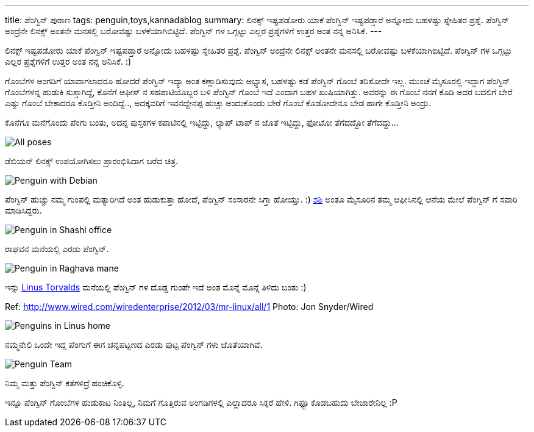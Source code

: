 ---
title: ಪೆಂಗ್ವಿನ್ ಪುರಾಣ
tags: penguin,toys,kannadablog
summary: ಲಿನಕ್ಸ್ ಇಷ್ಟಪಡೋರು ಯಾಕೆ ಪೆಂಗ್ವಿನ್ ಇಷ್ಟಪಡ್ತಾರೆ ಅನ್ನೋದು ಬಹಳಷ್ಟು ಸ್ನೇಹಿತರ ಪ್ರಶ್ನೆ. ಪೆಂಗ್ವಿನ್ ಅಂದ್ರೆನೇ ಲಿನಕ್ಸ್ ಅಂತನೇ ಮನಸಲ್ಲಿ ಬರೋವಷ್ಟು ಬಳಕೆಯಾಗಿಬಿಟ್ಟಿದೆ. ಪೆಂಗ್ವಿನ್ ಗಳ ಒಗ್ಗಟ್ಟು ಎಲ್ಲರ ಪ್ರಶ್ನೆಗಳಿಗೆ ಉತ್ತರ ಅಂತ ನನ್ನ ಅನಿಸಿಕೆ.
---

ಲಿನಕ್ಸ್ ಇಷ್ಟಪಡೋರು ಯಾಕೆ ಪೆಂಗ್ವಿನ್ ಇಷ್ಟಪಡ್ತಾರೆ ಅನ್ನೋದು ಬಹಳಷ್ಟು ಸ್ನೇಹಿತರ ಪ್ರಶ್ನೆ. ಪೆಂಗ್ವಿನ್ ಅಂದ್ರೆನೇ ಲಿನಕ್ಸ್ ಅಂತನೇ ಮನಸಲ್ಲಿ ಬರೋವಷ್ಟು ಬಳಕೆಯಾಗಿಬಿಟ್ಟಿದೆ. ಪೆಂಗ್ವಿನ್ ಗಳ ಒಗ್ಗಟ್ಟು ಎಲ್ಲರ ಪ್ರಶ್ನೆಗಳಿಗೆ ಉತ್ತರ ಅಂತ ನನ್ನ ಅನಿಸಿಕೆ. :)

ಗೊಂಬೆಗಳ ಅಂಗಡಿಗೆ ಯಾವಾಗಲಾದರೂ ಹೋದರೆ ಪೆಂಗ್ವಿನ್ ಇದ್ಯಾ ಅಂತ ಕಣ್ಣಾಡಿಸುವುದು ಅಭ್ಯಾಸ, ಬಹಳಷ್ಟು ಕಡೆ ಪೆಂಗ್ವಿನ್ ಗೊಂಬೆ ತರಿಸೋದೇ ಇಲ್ಲ. ಮುಂಚೆ ಮೈಸೂರಲ್ಲಿ ಇದ್ದಾಗ ಪೆಂಗ್ವಿನ್ ಗೊಂಬೆಗಳನ್ನ ಹುಡುಕಿ ಸುಸ್ತಾಗಿದ್ದೆ, ಕೊನೆಗೆ ಆಫೀಸ್ ನ ಸಹಪಾಟಿಯೊಬ್ಬರ ಬಳಿ ಪೆಂಗ್ವಿನ್ ಗೊಂಬೆ ಇದೆ ಎಂದಾಗ ಬಹಳ ಖುಷಿಯಾಗಿತ್ತು. ಅವರನ್ನು ಈ ಗೊಂಬೆ ನನಗೆ ಕೊಡಿ ಅದರ ಬದಲಿಗೆ ಬೇರೆ ಎಷ್ಟು ಗೊಂಬೆ ಬೇಕಾದರೂ ಕೊಡ್ತೀನಿ ಅಂದಿದ್ದೆ.., ಅದಕ್ಕವರಿಗೆ ಇವನದ್ದೇನಪ್ಪ ಹುಚ್ಚು ಅಂದುಕೊಂಡು ಬೇರೆ ಗೊಂಬೆ ಕೊಡೋದೇನೂ ಬೇಡ ಹಾಗೇ ಕೊಡ್ತೀನಿ ಅಂದ್ರು.

ಕೊನೆಗೂ ಮನೆಗೊಂದು ಪೆಂಗು ಬಂತು, ಅದನ್ನ ಪುಸ್ತಕಗಳ ಕಪಾಟಿನಲ್ಲಿ ಇಟ್ಟಿದ್ದು, ಲ್ಯಾಪ್ ಟಾಪ್ ನ ಜೊತೆ ಇಟ್ಟಿದ್ದು, ಫೋಟೋ ತೆಗೆದದ್ದೋ ತೆಗೆದದ್ದು...


image::/images/penguin.jpg[All poses]

ಡೆಬಿಯನ್ ಲಿನಕ್ಸ್ ಉಪಯೋಗಿಸಲು ಪ್ರಾರಂಭಿಸಿದಾಗ ಬರೆದ ಚಿತ್ರ. 

image::/images/penguin-with-debian.jpg[Penguin with Debian]

ಪೆಂಗ್ವಿನ್ ಹುಚ್ಚು ನಮ್ಮ ಗುಂಪಲ್ಲಿ ಮತ್ಯಾರಿಗಿದೆ ಅಂತ ಹುಡುಕುತ್ತಾ ಹೋದೆ, ಪೆಂಗ್ವಿನ್ ಸಂಸಾರನೇ ಸಿಗ್ತಾ ಹೋಯ್ತು. :) http://manku.thimma.org/[ಶಶಿ] ಅಂತೂ ಮೈಸೂರಿನ ತಮ್ಮ ಆಫೀಸಿನಲ್ಲಿ ಆನೆಯ ಮೇಲೆ ಪೆಂಗ್ವಿನ್ ಗೆ ಸವಾರಿ ಮಾಡಿಸಿದ್ದರು.

image::/images/penguin-in-shashi-office.jpg[Penguin in Shashi office]

ರಾಘವನ ಮನೆಯಲ್ಲಿ ಎರಡು ಪೆಂಗ್ವಿನ್.

image::/images/penguin-in-raghava-mane.jpg[Penguin in Raghava mane]

ಇನ್ನು http://en.wikipedia.org/wiki/Linus_Torvalds[Linus Torvalds] ಮನೆಯಲ್ಲಿ ಪೆಂಗ್ವಿನ್ ಗಳ ದೊಡ್ಡ ಗುಂಪೇ ಇದೆ ಅಂತ ಮೊನ್ನೆ ಮೊನ್ನೆ ತಿಳಿದು ಬಂತು :)

Ref: http://www.wired.com/wiredenterprise/2012/03/mr-linux/all/1 Photo: Jon Snyder/Wired

image::/images/linus-penguins.jpg[Penguins in Linus home]

ನಮ್ಮನೇಲಿ ಒಂದೇ ಇದ್ದ ಪೆಂಗುಗೆ ಈಗ ಚನ್ನಪಟ್ಟಣದ ಎರಡು ಪುಟ್ಟ ಪೆಂಗ್ವಿನ್ ಗಳು ಜೊತೆಯಾಗಿವೆ.

image::/images/penguin-team.jpg[Penguin Team]

ನಿಮ್ಮ ಮತ್ತು ಪೆಂಗ್ವಿನ್ ಕತೆಗಳಿದ್ರೆ ಹಂಚಿಕೊಳ್ಳಿ.  

ಇನ್ನೂ ಪೆಂಗ್ವಿನ್ ಗೊಂಬೆಗಳ ಹುಡುಕಾಟ ನಿಂತಿಲ್ಲ, ನಿಮಗೆ ಗೊತ್ತಿರುವ ಅಂಗಡಿಗಳಲ್ಲಿ ಎಲ್ಲಾದರೂ ಸಿಕ್ಕರೆ ಹೇಳಿ. ಗಿಫ್ಟೂ ಕೊಡಬಹುದು ಬೇಜಾರೇನಿಲ್ಲ :P 
